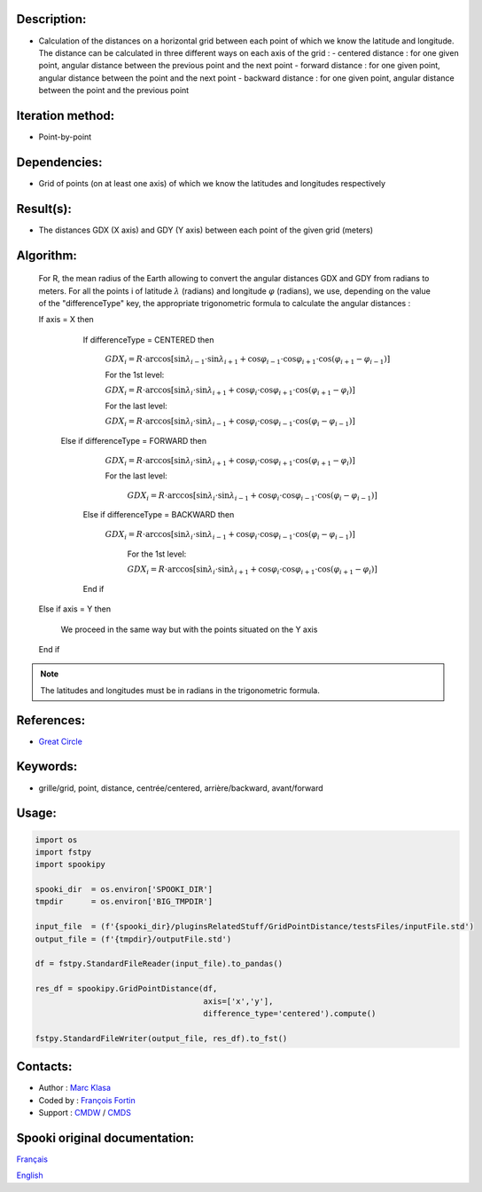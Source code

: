 Description:
~~~~~~~~~~~~

-  Calculation of the distances on a horizontal grid between each point of which we know the latitude and longitude.
   The distance can be calculated in three different ways on each axis of the grid :
   -  centered distance : for one given point, angular distance between the previous point and the next point
   -  forward distance : for one given point, angular distance between the point and the next point
   -  backward distance : for one given point, angular distance between the point and the previous point

Iteration method:
~~~~~~~~~~~~~~~~~

-  Point-by-point

Dependencies:
~~~~~~~~~~~~~

-  Grid of points (on at least one axis) of which we know the latitudes and longitudes respectively

Result(s):
~~~~~~~~~~

-  The distances GDX (X axis) and GDY (Y axis) between each point of the given grid (meters)

Algorithm:
~~~~~~~~~~

   For R, the mean radius of the Earth allowing to convert the angular distances GDX and GDY from radians to meters.
   For all the points i of latitude :math:`\lambda` (radians) and longitude :math:`\varphi` (radians), 
   we use, depending on the value of the "differenceType" key, the appropriate trigonometric formula to calculate the angular distances :

   If axis = X then  

       If differenceType = CENTERED then  

          :math:`GDX_{i} = R \cdot \arccos[\sin\lambda_{i-1} \cdot \sin \lambda_{i+1} + \cos\varphi_{i-1} \cdot \cos \varphi_{i+1} \cdot \cos(\varphi_{i+1} - \varphi_{i-1})]`  

          For the 1st level:  

          :math:`GDX_{i} = R \cdot \arccos[\sin\lambda_{i} \cdot \sin \lambda_{i+1} + \cos \varphi_{i}\cdot \cos \varphi_{i+1} \cdot \cos (\varphi_{i+1} -\varphi_{i})]`  

          For the last level:  

          :math:`GDX_{i} = R \cdot \arccos[\sin\lambda_{i} \cdot \sin \lambda_{i-1} + \cos \varphi_{i}\cdot \cos \varphi_{i-1} \cdot \cos (\varphi_{i} -\varphi_{i-1})]`  

      Else if differenceType = FORWARD then  

          :math:`GDX_{i} = R \cdot \arccos[\sin \lambda_{i} \cdot \sin \lambda_{i+1} + \cos \varphi_{i} \cdot \cos \varphi_{i+1} \cdot \cos (\varphi_{i+1} - \varphi_{i})]`  

          For the last level:  

           :math:`GDX_{i} = R \cdot \arccos[\sin\lambda_{i} \cdot \sin \lambda_{i-1} + \cos \varphi_{i}\cdot \cos \varphi_{i-1} \cdot \cos (\varphi_{i} -\varphi_{i-1})]`  

       Else if differenceType = BACKWARD then  

         :math:`GDX_{i} = R \cdot \arccos[\sin \lambda_{i} \cdot \sin \lambda_{i-1} + \cos \varphi_{i} \cdot \cos \varphi_{i-1} \cdot \cos (\varphi_{i} - \varphi_{i-1})]`  

           For the 1st level:  

           :math:`GDX_{i} = R \cdot \arccos[\sin \lambda_{i} \cdot \sin \lambda_{i+1} + \cos \varphi_{i} \cdot \cos \varphi_{i+1} \cdot \cos (\varphi_{i+1} - \varphi_{i})]`  

       End if  

   Else if axis = Y then  

       We proceed in the same way but with the points situated on the Y axis  
   
   End if

.. note::

   The latitudes and longitudes must be in radians in the trigonometric formula.

References:
~~~~~~~~~~~

-  `Great Circle <http://mathworld.wolfram.com/GreatCircle.html>`__

Keywords:
~~~~~~~~~

-  grille/grid, point, distance, centrée/centered, arrière/backward, avant/forward

Usage:
~~~~~~

.. code:: python

    import os
    import fstpy
    import spookipy

    spooki_dir  = os.environ['SPOOKI_DIR']
    tmpdir      = os.environ['BIG_TMPDIR']

    input_file  = (f'{spooki_dir}/pluginsRelatedStuff/GridPointDistance/testsFiles/inputFile.std')
    output_file = (f'{tmpdir}/outputFile.std')

    df = fstpy.StandardFileReader(input_file).to_pandas()

    res_df = spookipy.GridPointDistance(df, 
                                        axis=['x','y'], 
                                        difference_type='centered').compute()

    fstpy.StandardFileWriter(output_file, res_df).to_fst()
      

Contacts:
~~~~~~~~~

-  Author   : `Marc Klasa <https://wiki.cmc.ec.gc.ca/wiki/User:Klasam>`__
-  Coded by : `François Fortin <https://wiki.cmc.ec.gc.ca/wiki/User:Fortinf>`__
-  Support  : `CMDW <https://wiki.cmc.ec.gc.ca/wiki/CMDW>`__ / `CMDS <https://wiki.cmc.ec.gc.ca/wiki/CMDS>`__


Spooki original documentation:
~~~~~~~~~~~~~~~~~~~~~~~~~~~~~~

`Français <http://web.science.gc.ca/~spst900/spooki/doc/master/spooki_french_doc/html/pluginGridPointDistance.html>`_

`English <http://web.science.gc.ca/~spst900/spooki/doc/master/spooki_english_doc/html/pluginGridPointDistance.html>`_
